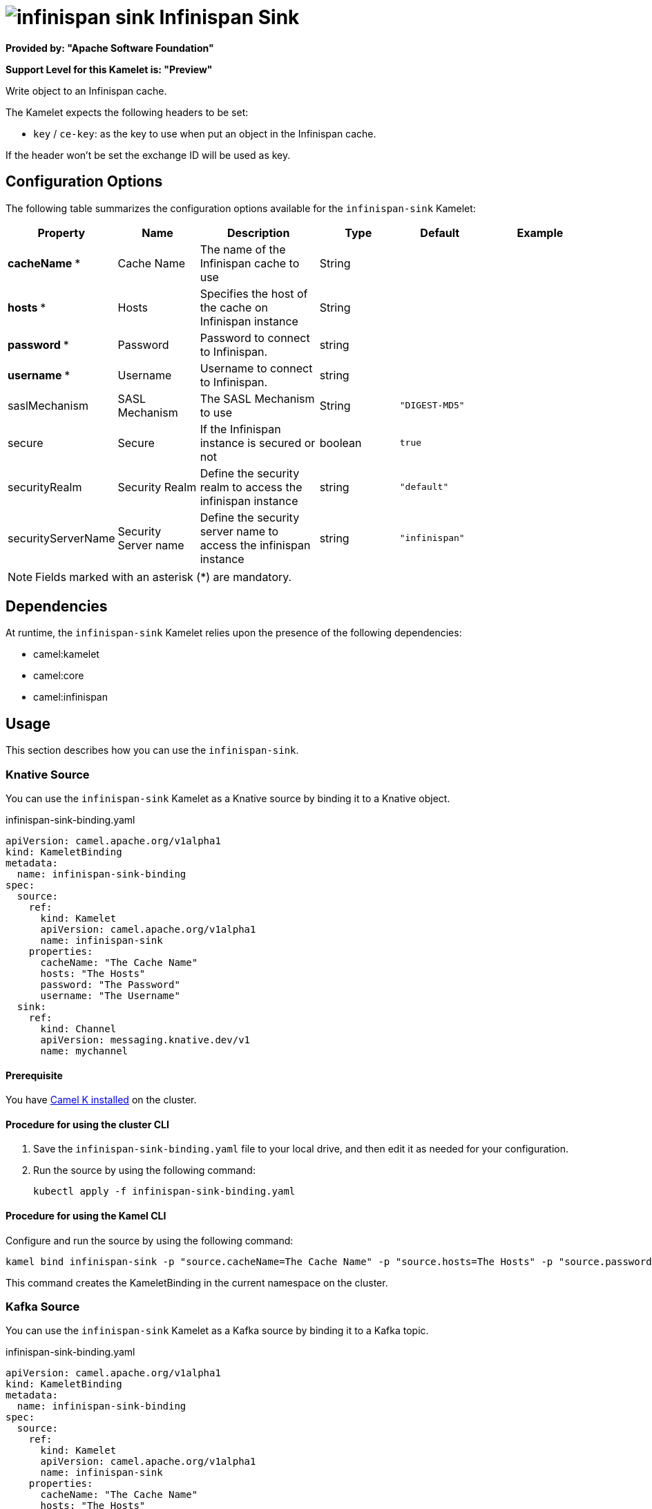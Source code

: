 // THIS FILE IS AUTOMATICALLY GENERATED: DO NOT EDIT

= image:kamelets/infinispan-sink.svg[] Infinispan Sink

*Provided by: "Apache Software Foundation"*

*Support Level for this Kamelet is: "Preview"*

Write object to an Infinispan cache.

The Kamelet expects the following headers to be set:

- `key` / `ce-key`: as the key to use when put an object in the Infinispan cache.

If the header won't be set the exchange ID will be used as key.

== Configuration Options

The following table summarizes the configuration options available for the `infinispan-sink` Kamelet:
[width="100%",cols="2,^2,3,^2,^2,^3",options="header"]
|===
| Property| Name| Description| Type| Default| Example
| *cacheName {empty}* *| Cache Name| The name of the Infinispan cache to use| String| | 
| *hosts {empty}* *| Hosts| Specifies the host of the cache on Infinispan instance| String| | 
| *password {empty}* *| Password| Password to connect to Infinispan.| string| | 
| *username {empty}* *| Username| Username to connect to Infinispan.| string| | 
| saslMechanism| SASL Mechanism| The SASL Mechanism to use| String| `"DIGEST-MD5"`| 
| secure| Secure| If the Infinispan instance is secured or not| boolean| `true`| 
| securityRealm| Security Realm| Define the security realm to access the infinispan instance| string| `"default"`| 
| securityServerName| Security Server name| Define the security server name to access the infinispan instance| string| `"infinispan"`| 
|===

NOTE: Fields marked with an asterisk ({empty}*) are mandatory.


== Dependencies

At runtime, the `infinispan-sink` Kamelet relies upon the presence of the following dependencies:

- camel:kamelet
- camel:core
- camel:infinispan 

== Usage

This section describes how you can use the `infinispan-sink`.

=== Knative Source

You can use the `infinispan-sink` Kamelet as a Knative source by binding it to a Knative object.

.infinispan-sink-binding.yaml
[source,yaml]
----
apiVersion: camel.apache.org/v1alpha1
kind: KameletBinding
metadata:
  name: infinispan-sink-binding
spec:
  source:
    ref:
      kind: Kamelet
      apiVersion: camel.apache.org/v1alpha1
      name: infinispan-sink
    properties:
      cacheName: "The Cache Name"
      hosts: "The Hosts"
      password: "The Password"
      username: "The Username"
  sink:
    ref:
      kind: Channel
      apiVersion: messaging.knative.dev/v1
      name: mychannel
  
----

==== *Prerequisite*

You have xref:{camel-k-version}@camel-k::installation/installation.adoc[Camel K installed] on the cluster.

==== *Procedure for using the cluster CLI*

. Save the `infinispan-sink-binding.yaml` file to your local drive, and then edit it as needed for your configuration.

. Run the source by using the following command:
+
[source,shell]
----
kubectl apply -f infinispan-sink-binding.yaml
----

==== *Procedure for using the Kamel CLI*

Configure and run the source by using the following command:

[source,shell]
----
kamel bind infinispan-sink -p "source.cacheName=The Cache Name" -p "source.hosts=The Hosts" -p "source.password=The Password" -p "source.username=The Username" channel:mychannel
----

This command creates the KameletBinding in the current namespace on the cluster.

=== Kafka Source

You can use the `infinispan-sink` Kamelet as a Kafka source by binding it to a Kafka topic.

.infinispan-sink-binding.yaml
[source,yaml]
----
apiVersion: camel.apache.org/v1alpha1
kind: KameletBinding
metadata:
  name: infinispan-sink-binding
spec:
  source:
    ref:
      kind: Kamelet
      apiVersion: camel.apache.org/v1alpha1
      name: infinispan-sink
    properties:
      cacheName: "The Cache Name"
      hosts: "The Hosts"
      password: "The Password"
      username: "The Username"
  sink:
    ref:
      kind: KafkaTopic
      apiVersion: kafka.strimzi.io/v1beta1
      name: my-topic
  
----

==== *Prerequisites*

* You've installed https://strimzi.io/[Strimzi].
* You've created a topic named `my-topic` in the current namespace.
* You have xref:{camel-k-version}@camel-k::installation/installation.adoc[Camel K installed] on the cluster.

==== *Procedure for using the cluster CLI*

. Save the `infinispan-sink-binding.yaml` file to your local drive, and then edit it as needed for your configuration.

. Run the source by using the following command:
+
[source,shell]
----
kubectl apply -f infinispan-sink-binding.yaml
----

==== *Procedure for using the Kamel CLI*

Configure and run the source by using the following command:

[source,shell]
----
kamel bind infinispan-sink -p "source.cacheName=The Cache Name" -p "source.hosts=The Hosts" -p "source.password=The Password" -p "source.username=The Username" kafka.strimzi.io/v1beta1:KafkaTopic:my-topic
----

This command creates the KameletBinding in the current namespace on the cluster.

== Kamelet source file

https://github.com/apache/camel-kamelets/blob/main/infinispan-sink.kamelet.yaml

// THIS FILE IS AUTOMATICALLY GENERATED: DO NOT EDIT

